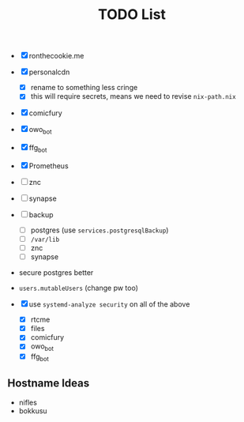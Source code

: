 #+TITLE: TODO List

- [X] ronthecookie.me
- [X] personalcdn
  + [X] rename to something less cringe
  + [X] this will require secrets, means we need to revise ~nix-path.nix~
- [X] comicfury
- [X] owo_bot
- [X] ffg_bot
- [X] Prometheus
- [ ] znc
- [ ] synapse
- [ ] backup
  + [ ] postgres (use ~services.postgresqlBackup~)
  + [ ] ~/var/lib~
  + [ ] znc
  + [ ] synapse
- secure postgres better
- ~users.mutableUsers~ (change pw too)

- [X] use ~systemd-analyze security~ on all of the above
  + [X] rtcme
  + [X] files
  + [X] comicfury
  + [X] owo_bot
  + [X] ffg_bot

** Hostname Ideas
- nifles
- bokkusu
